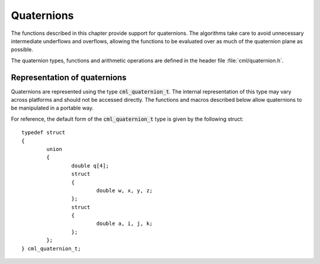 .. index:: quaternions

***********
Quaternions
***********

The functions described in this chapter provide support for quaternions.
The algorithms take care to avoid unnecessary intermediate underflows
and overflows, allowing the functions to be evaluated over as much of
the quaternion plane as possible.

The quaternion types, functions and arithmetic operations are defined in
the header file :file:`cml/quaternion.h`.

.. index::
   single: representations of quaternion
   single: cml_quaternion_t


Representation of quaternions
=================================

Quaternions are represented using the type :code:`cml_quaternion_t`. The
internal representation of this type may vary across platforms and
should not be accessed directly. The functions and macros described
below allow quaternions to be manipulated in a portable way.

For reference, the default form of the :code:`cml_quaternion_t` type is
given by the following struct::

  typedef struct
  {
          union
          {
                  double q[4];
                  struct
                  {
                          double w, x, y, z;
                  };
                  struct
                  {
                          double a, i, j, k;
                  };
          };
  } cml_quaternion_t;
